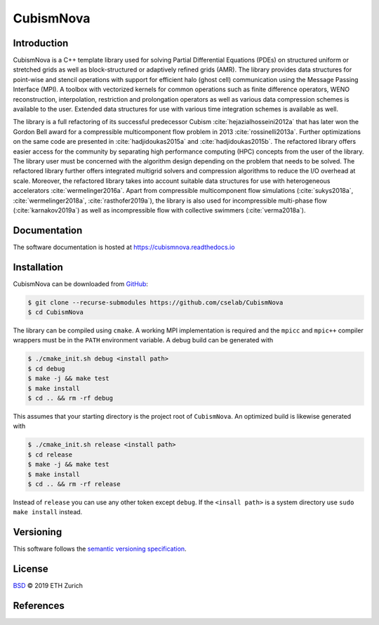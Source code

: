 .. File       : README.rst
.. Created    : Tue Jan 14 2020 06:34:44 PM (+0100)
.. Author     : Fabian Wermelinger
.. Description: CubismNova main README file
.. Copyright 2020 ETH Zurich. All Rights Reserved.

**********
CubismNova
**********

.. image:: https://circleci.com/gh/cselab/CubismNova.svg?style=shield
   :target: https://circleci.com/gh/cselab/CubismNova
   :alt: Build Status
.. image:: https://readthedocs.org/projects/cubismnova/badge/?version=latest
   :target: https://cubismnova.readthedocs.io/en/latest/?badge=latest
   :alt: Documentation Status
.. image:: https://codecov.io/gh/cselab/CubismNova/branch/master/graph/badge.svg
   :target: https://codecov.io/gh/cselab/CubismNova
   :alt: Code Coverage

Introduction
============

CubismNova is a C++ template library used for solving Partial Differential
Equations (PDEs) on structured uniform or stretched grids as well as
block-structured or adaptively refined grids (AMR).  The library provides data
structures for point-wise and stencil operations with support for efficient halo
(ghost cell) communication using the Message Passing Interface (MPI).  A toolbox
with vectorized kernels for common operations such as finite difference
operators, WENO reconstruction, interpolation, restriction and prolongation
operators as well as various data compression schemes is available to the user.
Extended data structures for use with various time integration schemes is
available as well.

The library is a full refactoring of its successful predecessor Cubism
:cite:`hejazialhosseini2012a` that has later won the Gordon Bell award for a
compressible multicomponent flow problem in 2013 :cite:`rossinelli2013a`.
Further optimizations on the same code are presented in :cite:`hadjidoukas2015a`
and :cite:`hadjidoukas2015b`.  The refactored library offers easier access for
the community by separating high performance computing (HPC) concepts from the
user of the library.  The library user must be concerned with the algorithm
design depending on the problem that needs to be solved.  The refactored library
further offers integrated multigrid solvers and compression algorithms to reduce
the I/O overhead at scale.  Moreover, the refactored library takes into account
suitable data structures for use with heterogeneous accelerators
:cite:`wermelinger2016a`.  Apart from compressible multicomponent flow
simulations (:cite:`sukys2018a`, :cite:`wermelinger2018a`,
:cite:`rasthofer2019a`), the library is also used for incompressible multi-phase
flow (:cite:`karnakov2019a`) as well as incompressible flow with collective
swimmers (:cite:`verma2018a`).

Documentation
=============

The software documentation is hosted at https://cubismnova.readthedocs.io

Installation
============

CubismNova can be downloaded from GitHub_:

.. code:: console

   $ git clone --recurse-submodules https://github.com/cselab/CubismNova
   $ cd CubismNova

The library can be compiled using ``cmake``.  A working MPI implementation is
required and the ``mpicc`` and ``mpic++`` compiler wrappers must be in the
``PATH`` environment variable.  A debug build can be generated with

.. code:: console

   $ ./cmake_init.sh debug <install path>
   $ cd debug
   $ make -j && make test
   $ make install
   $ cd .. && rm -rf debug

This assumes that your starting directory is the project root of ``CubismNova``.
An optimized build is likewise generated with

.. code:: console

   $ ./cmake_init.sh release <install path>
   $ cd release
   $ make -j && make test
   $ make install
   $ cd .. && rm -rf release

Instead of ``release`` you can use any other token except ``debug``.  If the
``<insall path>`` is a system directory use ``sudo make install`` instead.

Versioning
==========

This software follows the `semantic versioning specification`_.

License
=======

`BSD`_ © 2019 ETH Zurich

.. _BSD: LICENSE
.. _GitHub: https://github.com/cselab/CubismNova
.. _semantic versioning specification: https://semver.org/

References
==========

.. bibliography:: bibtex/references.bib
